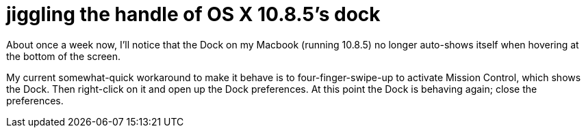 = jiggling the handle of OS X 10.8.5's dock
:published_at: 2015-03-06
:hp-tags: OSX, dock, autohiding, workaround

About once a week now, I'll notice that the Dock on my Macbook (running 10.8.5) no longer auto-shows itself when hovering at the bottom of the screen.

My current somewhat-quick workaround to make it behave is to four-finger-swipe-up to activate Mission Control, which shows the Dock. Then right-click on it and open up the Dock preferences. At this point the Dock is behaving again; close the preferences.